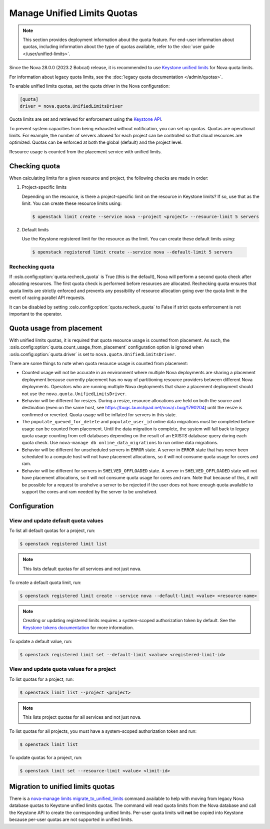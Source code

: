 ============================
Manage Unified Limits Quotas
============================

.. note::

    This section provides deployment information about the quota feature. For
    end-user information about quotas, including information about the type of
    quotas available, refer to the :doc:`user guide </user/unified-limits>`.

Since the Nova 28.0.0 (2023.2 Bobcat) release, it is recommended to use
`Keystone unified limits`_ for Nova quota limits.

For information about legacy quota limits, see the :doc:`legacy quota
documentation </admin/quotas>`.

To enable unified limits quotas, set the quota driver in the Nova
configuration:

.. code-block:: ini

   [quota]
   driver = nova.quota.UnifiedLimitsDriver

Quota limits are set and retrieved for enforcement using the `Keystone API`_.

.. _Keystone unified limits: https://docs.openstack.org/keystone/latest/admin/unified-limits.html
.. _Keystone API: https://docs.openstack.org/api-ref/identity/v3/index.html#unified-limits

To prevent system capacities from being exhausted without notification, you can
set up quotas. Quotas are operational limits. For example, the number of
servers allowed for each project can be controlled so that cloud resources
are optimized. Quotas can be enforced at both the global (default) and the
project level.

Resource usage is counted from the placement service with unified limits.


Checking quota
--------------

When calculating limits for a given resource and project, the following checks
are made in order:

#. Project-specific limits

   Depending on the resource, is there a project-specific limit on the resource
   in Keystone limits? If so, use that as the limit. You can create these
   resource limits using:

   .. code-block:: console

       $ openstack limit create --service nova --project <project> --resource-limit 5 servers

#. Default limits

   Use the Keystone registered limit for the resource as the limit. You can
   create these default limits using:

  .. code-block:: console

      $ openstack registered limit create --service nova --default-limit 5 servers


Rechecking quota
~~~~~~~~~~~~~~~~

If :oslo.config:option:`quota.recheck_quota` is True (this is the default),
Nova will perform a second quota check after allocating resources. The first
quota check is performed before resources are allocated. Rechecking quota
ensures that quota limits are strictly enforced and prevents any possibility of
resource allocation going over the quota limit in the event of racing parallel
API requests.

It can be disabled by setting :oslo.config:option:`quota.recheck_quota` to
False if strict quota enforcement is not important to the operator.


Quota usage from placement
--------------------------

With unified limits quotas, it is required that quota resource usage is counted
from placement. As such, the
:oslo.config:option:`quota.count_usage_from_placement` configuration option is
ignored when :oslo.config:option:`quota.driver` is set to
``nova.quota.UnifiedLimitsDriver``.

There are some things to note when quota resource usage is counted from
placement:

* Counted usage will not be accurate in an environment where multiple Nova
  deployments are sharing a placement deployment because currently placement
  has no way of partitioning resource providers between different Nova
  deployments. Operators who are running multiple Nova deployments that share a
  placement deployment should not use the ``nova.quota.UnifiedLimitsDriver``.

* Behavior will be different for resizes. During a resize, resource allocations
  are held on both the source and destination (even on the same host, see
  https://bugs.launchpad.net/nova/+bug/1790204) until the resize is confirmed
  or reverted. Quota usage will be inflated for servers in this state.

* The ``populate_queued_for_delete`` and ``populate_user_id`` online data
  migrations must be completed before usage can be counted from placement.
  Until the data migration is complete, the system will fall back to legacy
  quota usage counting from cell databases depending on the result of an EXISTS
  database query during each quota check. Use
  ``nova-manage db online_data_migrations`` to run online data migrations.

* Behavior will be different for unscheduled servers in ``ERROR`` state. A
  server in ``ERROR`` state that has never been scheduled to a compute host
  will not have placement allocations, so it will not consume quota usage for
  cores and ram.

* Behavior will be different for servers in ``SHELVED_OFFLOADED`` state. A
  server in ``SHELVED_OFFLOADED`` state will not have placement allocations, so
  it will not consume quota usage for cores and ram. Note that because of this,
  it will be possible for a request to unshelve a server to be rejected if the
  user does not have enough quota available to support the cores and ram needed
  by the server to be unshelved.


Configuration
-------------

View and update default quota values
~~~~~~~~~~~~~~~~~~~~~~~~~~~~~~~~~~~~

To list all default quotas for a project, run:

.. code-block:: console

    $ openstack registered limit list

.. note::

    This lists default quotas for all services and not just nova.

To create a default quota limit, run:

.. code-block:: console

   $ openstack registered limit create --service nova --default-limit <value> <resource-name>

.. note::

   Creating or updating registered limits requires a system-scoped
   authorization token by default. See the `Keystone tokens documentation`_ for
   more information.

   .. _Keystone tokens documentation: https://docs.openstack.org/keystone/latest/admin/tokens-overview.html#operation_create_system_token

To update a default value, run:

.. code-block:: console

    $ openstack registered limit set --default-limit <value> <registered-limit-id>

View and update quota values for a project
~~~~~~~~~~~~~~~~~~~~~~~~~~~~~~~~~~~~~~~~~~

To list quotas for a project, run:

.. code-block:: console

    $ openstack limit list --project <project>

.. note::

    This lists project quotas for all services and not just nova.

To list quotas for all projects, you must have a system-scoped authorization
token and run:

.. code-block:: console

   $ openstack limit list

To update quotas for a project, run:

.. code-block:: console

    $ openstack limit set --resource-limit <value> <limit-id>


Migration to unified limits quotas
----------------------------------

There is a `nova-manage limits migrate_to_unified_limits`_ command available
to help with moving from legacy Nova database quotas to Keystone unified limits
quotas. The command will read quota limits from the Nova database and call the
Keystone API to create the corresponding unified limits. Per-user quota limits
will **not** be copied into Keystone because per-user quotas are not supported
in unified limits.

.. _nova-manage limits migrate_to_unified_limits: https://docs.openstack.org/nova/latest/cli/nova-manage.html#limits-migrate-to-unified-limits
